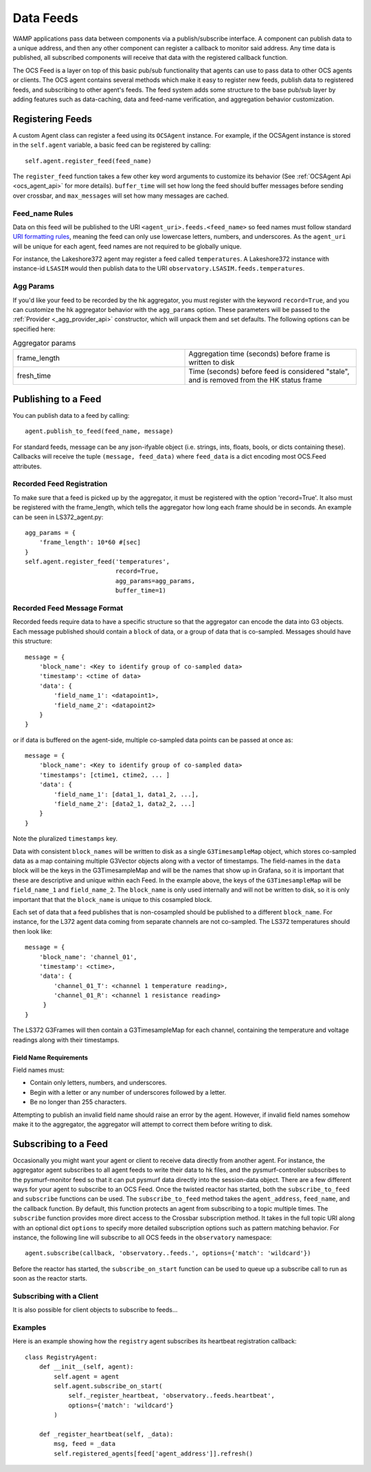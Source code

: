 .. highlight:: rst

.. _feeds:

Data Feeds
==========

WAMP applications pass data between components via a publish/subscribe
interface.  A component can publish data to a unique address, and then any
other component can register a callback to monitor said address. Any time data
is published, all subscribed components will receive that data with the
registered callback function.

The OCS Feed is a layer on top of this basic pub/sub functionality that agents
can use to pass data to other OCS agents or clients.  The OCS agent contains
several methods which make it easy to register new feeds, publish data to
registered feeds, and subscribing to other agent's feeds.  The feed system adds
some structure to the base pub/sub layer by adding features such as
data-caching, data and feed-name verification, and aggregation behavior
customization.


Registering Feeds
------------------------

A custom Agent class can register a feed using its ``OCSAgent`` instance. For
example, if the OCSAgent instance is stored in the ``self.agent`` variable, a
basic feed can be registered by calling::

    self.agent.register_feed(feed_name)

The ``register_feed`` function takes a few other key word arguments to customize
its behavior (See :ref:`OCSAgent Api <ocs_agent_api>` for more details).
``buffer_time`` will set how long the feed should buffer messages before sending
over crossbar, and ``max_messages`` will set how many messages are cached.

Feed_name Rules
````````````````

Data on this feed will be published to the URI ``<agent_uri>.feeds.<feed_name>``
so feed names must follow standard
`URI formatting rules <https://crossbar.io/docs/URI-Format/>`_, meaning
the feed can only use lowercase letters, numbers, and underscores.
As the ``agent_uri`` will be unique for each agent, feed names are not required
to be globally unique.

For instance, the Lakeshore372 agent may register a feed called ``temperatures``.
A Lakeshore372 instance with instance-id ``LSASIM`` would then publish data to
the URI ``observatory.LSASIM.feeds.temperatures``.

Agg Params
```````````
If you'd like your feed to be recorded by the hk aggregator, you must register
with the keyword ``record=True``, and you can customize the hk aggregator
behavior with the ``agg_params`` option.
These parameters will be passed to the :ref:`Provider <_agg_provider_api>`
constructor, which will unpack them and set defaults.
The following options can be specified here:

.. list-table:: Aggregator params
    :widths: 20 20

    * - frame_length
      - Aggregation time (seconds) before frame is written to disk

    * - fresh_time
      - Time (seconds) before feed is considered "stale", and is removed from
        the HK status frame


Publishing to a Feed
----------------------
You can publish data to a feed by calling::

    agent.publish_to_feed(feed_name, message)

For standard feeds, message can be any json-ifyable object (i.e. strings, ints,
floats, bools, or dicts containing these).
Callbacks will receive the tuple ``(message, feed_data)`` where ``feed_data``
is a dict encoding most OCS.Feed attributes.


.. _recorded_feed_registration:

Recorded Feed Registration
````````````````````````````
To make sure that a feed is picked up
by the aggregator, it must be registered with the option 'record=True'.
It also must be registered with the frame_length, which tells the aggregator
how long each frame should be in seconds.
An example can be seen in LS372_agent.py::

    agg_params = {
        'frame_length': 10*60 #[sec]
    }
    self.agent.register_feed('temperatures',
                             record=True,
                             agg_params=agg_params,
                             buffer_time=1)

.. _feed_message_format:

Recorded Feed Message Format
`````````````````````````````
Recorded feeds require data to have a specific structure so that the aggregator
can encode the data into G3 objects.
Each message published should contain a ``block`` of data, or a group of data
that is co-sampled. Messages should have this structure::

    message = {
        'block_name': <Key to identify group of co-sampled data>
        'timestamp': <ctime of data>
        'data': {
            'field_name_1': <datapoint1>,
            'field_name_2': <datapoint2>
        }
    }

or if data is buffered on the agent-side, multiple co-sampled data points can
be passed at once as::

    message = {
        'block_name': <Key to identify group of co-sampled data>
        'timestamps': [ctime1, ctime2, ... ]
        'data': {
            'field_name_1': [data1_1, data1_2, ...],
            'field_name_2': [data2_1, data2_2, ...]
        }
    }

Note the pluralized ``timestamps`` key.

Data with consistent ``block_names`` will be written to disk as a single
``G3TimesampleMap`` object, which stores co-sampled data as a map containing
multiple G3Vector objects along with a vector of timestamps.
The field-names in the ``data`` block will be the keys in the G3TimesampleMap
and will be the names that show up in Grafana, so it is important that these are
descriptive and unique within each Feed.
In the example above, the keys of the ``G3TimesampleMap`` will be
``field_name_1`` and ``field_name_2``.
The ``block_name`` is only used internally and will not be written
to disk, so it is only important that that the ``block_name`` is unique to this
cosampled block.

Each set of data that a feed publishes that is non-cosampled should be
published to a different ``block_name``.
For instance, for the L372 agent data coming from separate channels are not
co-sampled.
The LS372 temperatures should then look like::

    message = {
        'block_name': 'channel_01',
        'timestamp': <ctime>,
        'data': {
            'channel_01_T': <channel 1 temperature reading>,
            'channel_01_R': <channel 1 resistance reading>
         }
    }

The LS372 G3Frames will then contain a G3TimesampleMap for each channel,
containing the temperature and voltage readings along with their timestamps.

Field Name Requirements
''''''''''''''''''''''''
Field names must:

- Contain only letters, numbers, and underscores.
- Begin with a letter or any number of underscores followed by a letter.
- Be no longer than 255 characters.

Attempting to publish an invalid field name should raise an error by the agent.
However, if invalid field names somehow make it to the aggregator, the
aggregator will attempt to correct them before writing to disk.

Subscribing to a Feed
---------------------

Occasionally you might want your agent or client to receive data directly from
another agent. For instance, the aggregator agent subscribes to all agent feeds to write
their data to hk files, and the pysmurf-controller subscribes to the pysmurf-monitor
feed so that it can put pysmurf data directly into the session-data object.
There are a few different ways for your agent to subscribe to an OCS Feed.
Once the twisted reactor has started, both the ``subscribe_to_feed`` and
``subscribe`` functions can be used.
The ``subscribe_to_feed`` method takes the ``agent_address``, ``feed_name``,
and the callback function. By default, this function protects an agent from
subscribing to a topic multiple times.
The ``subscribe`` function provides more direct access to the Crossbar
subscription method.
It takes in the full topic URI along with an optional dict ``options`` to
specify more detailed subscription options such as pattern matching behavior.
For instance, the following line will subscribe to all OCS feeds in the
``observatory`` namespace::

    agent.subscribe(callback, 'observatory..feeds.', options={'match': 'wildcard'})

Before the reactor has started, the ``subscribe_on_start`` function can be used
to queue up a subscribe call to run as soon as the reactor starts.

Subscribing with a Client
``````````````````````````
It is also possible for client objects to subscribe to feeds...

Examples
`````````
Here is an example showing how the ``registry`` agent subscribes its
heartbeat registration callback::

    class RegistryAgent:
        def __init__(self, agent):
            self.agent = agent
            self.agent.subscribe_on_start(
                self._register_heartbeat, 'observatory..feeds.heartbeat',
                options={'match': 'wildcard'}
            )

        def _register_heartbeat(self, _data):
            msg, feed = _data
            self.registered_agents[feed['agent_address']].refresh()

